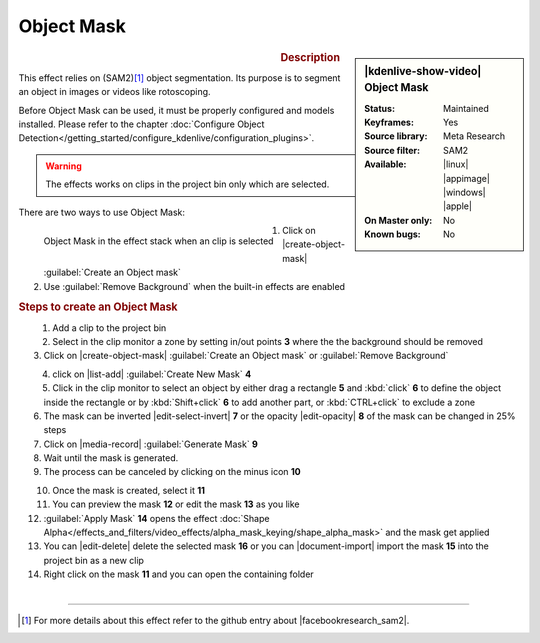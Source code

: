 .. meta::

   :description: Kdenlive Video Effects - Object Mask
   :keywords: KDE, Kdenlive, video editor, help, learn, easy, effects, filter, video effects, alpha gradient

.. metadata-placeholder

   :authors: - Eugen Mohr

   :license: Creative Commons License SA 4.0

Object Mask
===========

.. figure:: /images/effects_and_compositions/kdenlive2504_effects-object_mask.webp
   :width: 365px
   :figwidth: 365px
   :align: left

.. sidebar:: |kdenlive-show-video| Object Mask

   :**Status**:
      Maintained
   :**Keyframes**:
      Yes
   :**Source library**:
      Meta Research
   :**Source filter**:
      SAM2
   :**Available**:
      |linux| |appimage| |windows| |apple|
   :**On Master only**:
      No
   :**Known bugs**:
      No

.. rst-class:: clear-both


.. rubric:: Description

This effect relies on (SAM2)\ [1]_ object segmentation. Its purpose is to segment an object in images or videos like rotoscoping. 

Before Object Mask can be used, it must be properly configured and models installed. Please refer to the chapter :doc:`Configure Object Detection</getting_started/configure_kdenlive/configuration_plugins>`.

.. warning:: The effects works on clips in the project bin only which are selected.

There are two ways to use Object Mask:

.. figure:: /images/effects_and_compositions/kdenlive2504_effects-alpha_object-mask.webp
   :align: left
   :width: 90%
   :alt: kdenlive2504_effects-alpha_object-mask

   Object Mask in the effect stack when an clip is selected

.. rst-class:: clear-both

1. Click on |create-object-mask| :guilabel:`Create an Object mask`
2. Use :guilabel:`Remove Background` when the built-in effects are enabled

.. rubric:: Steps to create an Object Mask

.. figure:: /images/effects_and_compositions/kdenlive2504_effects-alpha_object-mask-creation.webp
   :align: left
   :width: 90%
   :alt: kdenlive2504_effects-alpha_object-mask-creation

.. rst-class:: clear-both

1.	Add a clip to the project bin
2.	Select in the clip monitor a zone by setting in/out points **3** where the the background should be removed
3.	Click on |create-object-mask| :guilabel:`Create an Object mask` or :guilabel:`Remove Background`

.. figure:: /images/effects_and_compositions/kdenlive2504_effects-alpha_object-mask-create-new-mask.webp
   :align: left
   :width: 90%
   :alt: kdenlive2504_effects-alpha_object-mask-create-new-mask

.. rst-class:: clear-both

4. click on |list-add| :guilabel:`Create New Mask` **4**
5. Click in the clip monitor to select an object by either drag a rectangle **5** and :kbd:`click` **6** to define the object inside the rectangle or by :kbd:`Shift+click` **6** to add another part, or :kbd:`CTRL+click` to exclude a zone
6. The mask can be inverted |edit-select-invert| **7** or the opacity |edit-opacity| **8** of the mask can be changed in 25% steps
7.	Click on |media-record| :guilabel:`Generate Mask` **9**
8. Wait until the mask is generated.
9. The process can be canceled by clicking on the minus icon **10**

.. figure:: /images/effects_and_compositions/kdenlive2504_effects-alpha_object-mask-apply.webp
   :align: left
   :width: 90%
   :alt: kdenlive2504_effects-alpha_object-mask-apply

.. rst-class:: clear-both

10. Once the mask is created, select it **11**
11. You can preview the mask **12** or edit the mask **13** as you like
12. :guilabel:`Apply Mask` **14** opens the effect :doc:`Shape Alpha</effects_and_filters/video_effects/alpha_mask_keying/shape_alpha_mask>` and the mask get applied
13. You can |edit-delete| delete the selected mask **16** or you can |document-import| import the mask **15** into the project bin as a new clip
14. Right click on the mask **11** and you can open the containing folder

.. figure:: /images/effects_and_compositions/kdenlive2504_effects-alpha_object-mask-applied.webp
   :align: left
   :width: 90%
   :alt: kdenlive2504_effects-alpha_object-mask-applied

.. rst-class:: clear-both


----

.. |facebookresearch_sam2| raw:: html

   <a href="https://github.com/facebookresearch/sam2" target="_blank">Segment Anything in Images and Videos</a>

.. [1] For more details about this effect refer to the github entry about |facebookresearch_sam2|.
